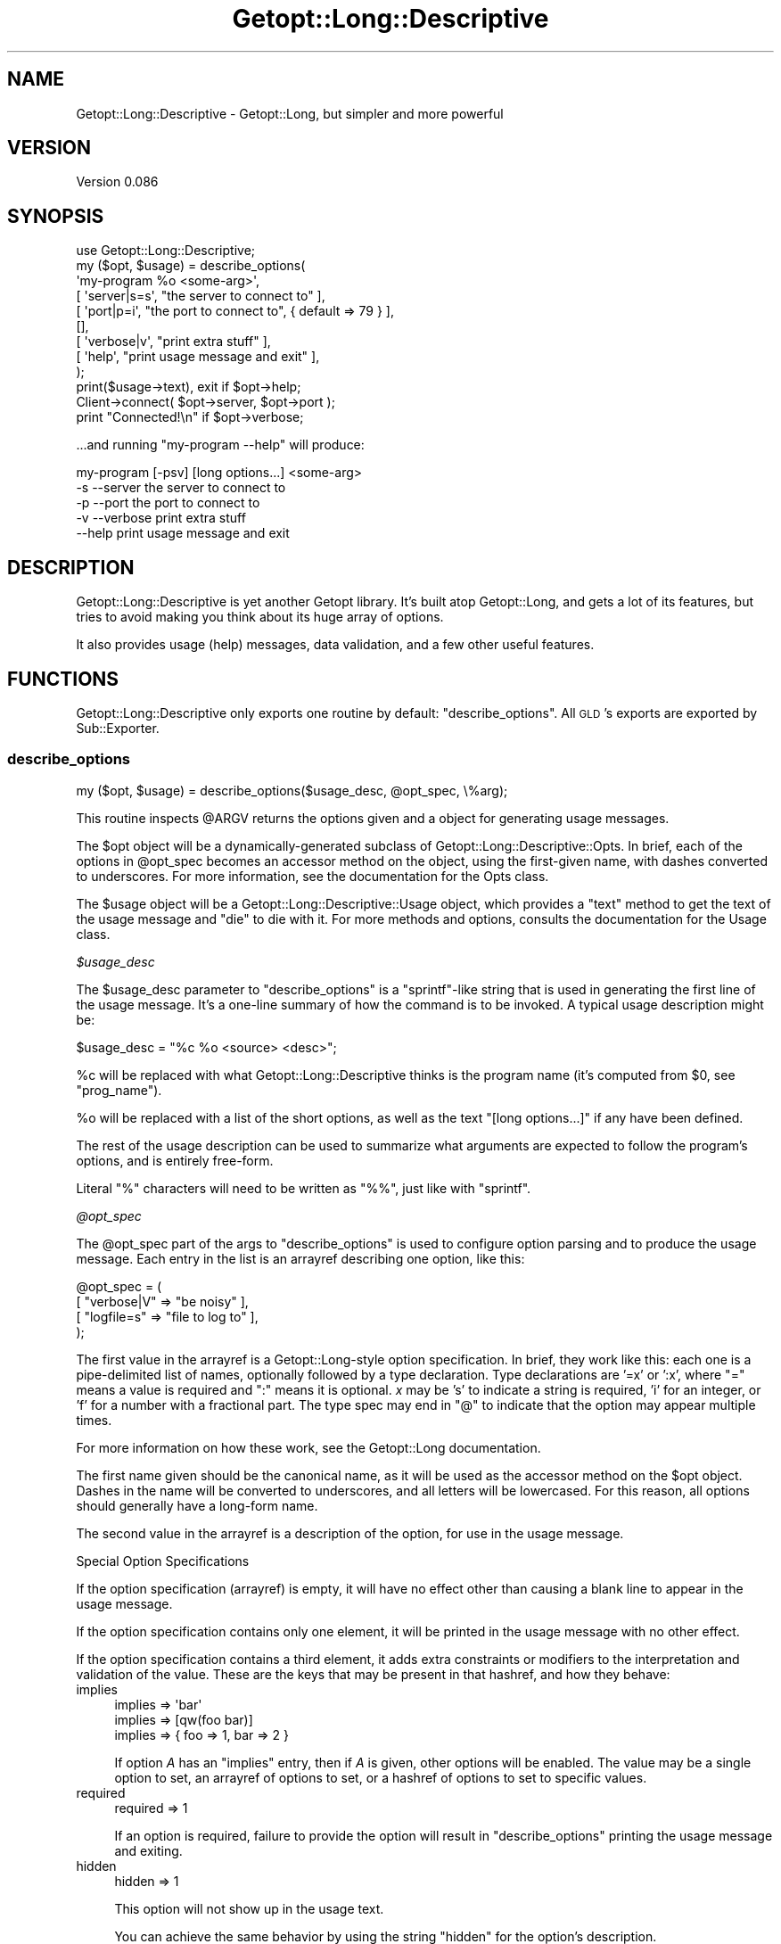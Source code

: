 .\" Automatically generated by Pod::Man 2.23 (Pod::Simple 3.14)
.\"
.\" Standard preamble:
.\" ========================================================================
.de Sp \" Vertical space (when we can't use .PP)
.if t .sp .5v
.if n .sp
..
.de Vb \" Begin verbatim text
.ft CW
.nf
.ne \\$1
..
.de Ve \" End verbatim text
.ft R
.fi
..
.\" Set up some character translations and predefined strings.  \*(-- will
.\" give an unbreakable dash, \*(PI will give pi, \*(L" will give a left
.\" double quote, and \*(R" will give a right double quote.  \*(C+ will
.\" give a nicer C++.  Capital omega is used to do unbreakable dashes and
.\" therefore won't be available.  \*(C` and \*(C' expand to `' in nroff,
.\" nothing in troff, for use with C<>.
.tr \(*W-
.ds C+ C\v'-.1v'\h'-1p'\s-2+\h'-1p'+\s0\v'.1v'\h'-1p'
.ie n \{\
.    ds -- \(*W-
.    ds PI pi
.    if (\n(.H=4u)&(1m=24u) .ds -- \(*W\h'-12u'\(*W\h'-12u'-\" diablo 10 pitch
.    if (\n(.H=4u)&(1m=20u) .ds -- \(*W\h'-12u'\(*W\h'-8u'-\"  diablo 12 pitch
.    ds L" ""
.    ds R" ""
.    ds C` ""
.    ds C' ""
'br\}
.el\{\
.    ds -- \|\(em\|
.    ds PI \(*p
.    ds L" ``
.    ds R" ''
'br\}
.\"
.\" Escape single quotes in literal strings from groff's Unicode transform.
.ie \n(.g .ds Aq \(aq
.el       .ds Aq '
.\"
.\" If the F register is turned on, we'll generate index entries on stderr for
.\" titles (.TH), headers (.SH), subsections (.SS), items (.Ip), and index
.\" entries marked with X<> in POD.  Of course, you'll have to process the
.\" output yourself in some meaningful fashion.
.ie \nF \{\
.    de IX
.    tm Index:\\$1\t\\n%\t"\\$2"
..
.    nr % 0
.    rr F
.\}
.el \{\
.    de IX
..
.\}
.\"
.\" Accent mark definitions (@(#)ms.acc 1.5 88/02/08 SMI; from UCB 4.2).
.\" Fear.  Run.  Save yourself.  No user-serviceable parts.
.    \" fudge factors for nroff and troff
.if n \{\
.    ds #H 0
.    ds #V .8m
.    ds #F .3m
.    ds #[ \f1
.    ds #] \fP
.\}
.if t \{\
.    ds #H ((1u-(\\\\n(.fu%2u))*.13m)
.    ds #V .6m
.    ds #F 0
.    ds #[ \&
.    ds #] \&
.\}
.    \" simple accents for nroff and troff
.if n \{\
.    ds ' \&
.    ds ` \&
.    ds ^ \&
.    ds , \&
.    ds ~ ~
.    ds /
.\}
.if t \{\
.    ds ' \\k:\h'-(\\n(.wu*8/10-\*(#H)'\'\h"|\\n:u"
.    ds ` \\k:\h'-(\\n(.wu*8/10-\*(#H)'\`\h'|\\n:u'
.    ds ^ \\k:\h'-(\\n(.wu*10/11-\*(#H)'^\h'|\\n:u'
.    ds , \\k:\h'-(\\n(.wu*8/10)',\h'|\\n:u'
.    ds ~ \\k:\h'-(\\n(.wu-\*(#H-.1m)'~\h'|\\n:u'
.    ds / \\k:\h'-(\\n(.wu*8/10-\*(#H)'\z\(sl\h'|\\n:u'
.\}
.    \" troff and (daisy-wheel) nroff accents
.ds : \\k:\h'-(\\n(.wu*8/10-\*(#H+.1m+\*(#F)'\v'-\*(#V'\z.\h'.2m+\*(#F'.\h'|\\n:u'\v'\*(#V'
.ds 8 \h'\*(#H'\(*b\h'-\*(#H'
.ds o \\k:\h'-(\\n(.wu+\w'\(de'u-\*(#H)/2u'\v'-.3n'\*(#[\z\(de\v'.3n'\h'|\\n:u'\*(#]
.ds d- \h'\*(#H'\(pd\h'-\w'~'u'\v'-.25m'\f2\(hy\fP\v'.25m'\h'-\*(#H'
.ds D- D\\k:\h'-\w'D'u'\v'-.11m'\z\(hy\v'.11m'\h'|\\n:u'
.ds th \*(#[\v'.3m'\s+1I\s-1\v'-.3m'\h'-(\w'I'u*2/3)'\s-1o\s+1\*(#]
.ds Th \*(#[\s+2I\s-2\h'-\w'I'u*3/5'\v'-.3m'o\v'.3m'\*(#]
.ds ae a\h'-(\w'a'u*4/10)'e
.ds Ae A\h'-(\w'A'u*4/10)'E
.    \" corrections for vroff
.if v .ds ~ \\k:\h'-(\\n(.wu*9/10-\*(#H)'\s-2\u~\d\s+2\h'|\\n:u'
.if v .ds ^ \\k:\h'-(\\n(.wu*10/11-\*(#H)'\v'-.4m'^\v'.4m'\h'|\\n:u'
.    \" for low resolution devices (crt and lpr)
.if \n(.H>23 .if \n(.V>19 \
\{\
.    ds : e
.    ds 8 ss
.    ds o a
.    ds d- d\h'-1'\(ga
.    ds D- D\h'-1'\(hy
.    ds th \o'bp'
.    ds Th \o'LP'
.    ds ae ae
.    ds Ae AE
.\}
.rm #[ #] #H #V #F C
.\" ========================================================================
.\"
.IX Title "Getopt::Long::Descriptive 3"
.TH Getopt::Long::Descriptive 3 "2010-09-19" "perl v5.12.1" "User Contributed Perl Documentation"
.\" For nroff, turn off justification.  Always turn off hyphenation; it makes
.\" way too many mistakes in technical documents.
.if n .ad l
.nh
.SH "NAME"
Getopt::Long::Descriptive \- Getopt::Long, but simpler and more powerful
.SH "VERSION"
.IX Header "VERSION"
Version 0.086
.SH "SYNOPSIS"
.IX Header "SYNOPSIS"
.Vb 1
\&  use Getopt::Long::Descriptive;
\&
\&  my ($opt, $usage) = describe_options(
\&    \*(Aqmy\-program %o <some\-arg>\*(Aq,
\&    [ \*(Aqserver|s=s\*(Aq, "the server to connect to"                  ],
\&    [ \*(Aqport|p=i\*(Aq,   "the port to connect to", { default => 79 } ],
\&    [],
\&    [ \*(Aqverbose|v\*(Aq,  "print extra stuff"            ],
\&    [ \*(Aqhelp\*(Aq,       "print usage message and exit" ],
\&  );
\&
\&  print($usage\->text), exit if $opt\->help;
\&
\&  Client\->connect( $opt\->server, $opt\->port );
\&
\&  print "Connected!\en" if $opt\->verbose;
.Ve
.PP
\&...and running \f(CW\*(C`my\-program \-\-help\*(C'\fR will produce:
.PP
.Vb 3
\&  my\-program [\-psv] [long options...] <some\-arg>
\&    \-s \-\-server     the server to connect to
\&    \-p \-\-port       the port to connect to
\&                  
\&    \-v \-\-verbose    print extra stuff
\&    \-\-help          print usage message and exit
.Ve
.SH "DESCRIPTION"
.IX Header "DESCRIPTION"
Getopt::Long::Descriptive is yet another Getopt library.  It's built atop
Getopt::Long, and gets a lot of its features, but tries to avoid making you
think about its huge array of options.
.PP
It also provides usage (help) messages, data validation, and a few other useful
features.
.SH "FUNCTIONS"
.IX Header "FUNCTIONS"
Getopt::Long::Descriptive only exports one routine by default:
\&\f(CW\*(C`describe_options\*(C'\fR.  All \s-1GLD\s0's exports are exported by Sub::Exporter.
.SS "describe_options"
.IX Subsection "describe_options"
.Vb 1
\&  my ($opt, $usage) = describe_options($usage_desc, @opt_spec, \e%arg);
.Ve
.PP
This routine inspects \f(CW@ARGV\fR returns the options given and a object
for generating usage messages.
.PP
The \f(CW$opt\fR object will be a dynamically-generated subclass of
Getopt::Long::Descriptive::Opts.  In brief, each of the options in
\&\f(CW@opt_spec\fR becomes an accessor method on the object, using the first-given
name, with dashes converted to underscores.  For more information, see the
documentation for the Opts class.
.PP
The \f(CW$usage\fR object will be a Getopt::Long::Descriptive::Usage object,
which provides a \f(CW\*(C`text\*(C'\fR method to get the text of the usage message and \f(CW\*(C`die\*(C'\fR
to die with it.  For more methods and options, consults the documentation for
the Usage class.
.PP
\fI\f(CI$usage_desc\fI\fR
.IX Subsection "$usage_desc"
.PP
The \f(CW$usage_desc\fR parameter to \f(CW\*(C`describe_options\*(C'\fR is a \f(CW\*(C`sprintf\*(C'\fR\-like string
that is used in generating the first line of the usage message.  It's a
one-line summary of how the command is to be invoked.  A typical usage
description might be:
.PP
.Vb 1
\&  $usage_desc = "%c %o <source> <desc>";
.Ve
.PP
\&\f(CW%c\fR will be replaced with what Getopt::Long::Descriptive thinks is the
program name (it's computed from \f(CW$0\fR, see \*(L"prog_name\*(R").
.PP
\&\f(CW%o\fR will be replaced with a list of the short options, as well as the text
\&\*(L"[long options...]\*(R" if any have been defined.
.PP
The rest of the usage description can be used to summarize what arguments are
expected to follow the program's options, and is entirely free-form.
.PP
Literal \f(CW\*(C`%\*(C'\fR characters will need to be written as \f(CW\*(C`%%\*(C'\fR, just like with
\&\f(CW\*(C`sprintf\*(C'\fR.
.PP
\fI\f(CI@opt_spec\fI\fR
.IX Subsection "@opt_spec"
.PP
The \f(CW@opt_spec\fR part of the args to \f(CW\*(C`describe_options\*(C'\fR is used to configure
option parsing and to produce the usage message.  Each entry in the list is an
arrayref describing one option, like this:
.PP
.Vb 4
\&  @opt_spec = (
\&    [ "verbose|V" => "be noisy"       ],
\&    [ "logfile=s" => "file to log to" ],
\&  );
.Ve
.PP
The first value in the arrayref is a Getopt::Long\-style option specification.
In brief, they work like this:  each one is a pipe-delimited list of names,
optionally followed by a type declaration.  Type declarations are '=x' or ':x',
where \f(CW\*(C`=\*(C'\fR means a value is required and \f(CW\*(C`:\*(C'\fR means it is optional.  \fIx\fR may
be 's' to indicate a string is required, 'i' for an integer, or 'f' for a
number with a fractional part.  The type spec may end in \f(CW\*(C`@\*(C'\fR to indicate that
the option may appear multiple times.
.PP
For more information on how these work, see the Getopt::Long documentation.
.PP
The first name given should be the canonical name, as it will be used as the
accessor method on the \f(CW$opt\fR object.  Dashes in the name will be converted to
underscores, and all letters will be lowercased.  For this reason, all options
should generally have a long-form name.
.PP
The second value in the arrayref is a description of the option, for use in the
usage message.
.PP
Special Option Specifications
.IX Subsection "Special Option Specifications"
.PP
If the option specification (arrayref) is empty, it will have no effect other
than causing a blank line to appear in the usage message.
.PP
If the option specification contains only one element, it will be printed in
the usage message with no other effect.
.PP
If the option specification contains a third element, it adds extra constraints
or modifiers to the interpretation and validation of the value.  These are the
keys that may be present in that hashref, and how they behave:
.IP "implies" 4
.IX Item "implies"
.Vb 3
\&  implies => \*(Aqbar\*(Aq
\&  implies => [qw(foo bar)]
\&  implies => { foo => 1, bar => 2 }
.Ve
.Sp
If option \fIA\fR has an \*(L"implies\*(R" entry, then if \fIA\fR is given, other options
will be enabled.  The value may be a single option to set, an arrayref of
options to set, or a hashref of options to set to specific values.
.IP "required" 4
.IX Item "required"
.Vb 1
\&  required => 1
.Ve
.Sp
If an option is required, failure to provide the option will result in
\&\f(CW\*(C`describe_options\*(C'\fR printing the usage message and exiting.
.IP "hidden" 4
.IX Item "hidden"
.Vb 1
\&  hidden => 1
.Ve
.Sp
This option will not show up in the usage text.
.Sp
You can achieve the same behavior by using the string \*(L"hidden\*(R" for the option's
description.
.IP "one_of" 4
.IX Item "one_of"
.Vb 1
\&  one_of => \e@subopt_specs
.Ve
.Sp
This is useful for a group of options that are related.  Each option
spec is added to the list for normal parsing and validation.
.Sp
Your option name will end up with a value of the name of the
option that was chosen.  For example, given the following spec:
.Sp
.Vb 5
\&  [ "mode" => hidden => { one_of => [
\&    [ "get|g"  => "get the value" ],
\&    [ "set|s"  => "set the value" ],
\&    [ "delete" => "delete it" ],
\&  ] } ],
.Ve
.Sp
No usage text for 'mode' will be displayed, but text for get, set, and delete
will be displayed.
.Sp
If more than one of get, set, or delete is given, an error will be thrown.
.Sp
So, given the \f(CW@opt_spec\fR above, and an \f(CW@ARGV\fR of \f(CW\*(C`(\*(Aq\-\-get\*(Aq)\*(C'\fR, the
following would be true:
.Sp
.Vb 1
\&  $opt\->get == 1;
\&
\&  $opt\->mode eq \*(Aqget\*(Aq;
.Ve
.Sp
\&\fBNote\fR: \f(CW\*(C`get\*(C'\fR would not be set if \f(CW\*(C`mode\*(C'\fR defaulted to 'get' and no arguments
were passed in.
.Sp
Even though the option sub-specs for \f(CW\*(C`one_of\*(C'\fR are meant to be 'first
class' specs, some options don't make sense with them, e.g. \f(CW\*(C`required\*(C'\fR.
.Sp
As a further shorthand, you may specify \f(CW\*(C`one_of\*(C'\fR options using this form:
.Sp
.Vb 1
\&  [ mode => \e@option_specs, \e%constraints ]
.Ve
.IP "Params::Validate" 4
.IX Item "Params::Validate"
In addition, any constraint understood by Params::Validate may be used.
.Sp
(Internally, all constraints are translated into Params::Validate options or
callbacks.)
.PP
\fI\f(CI%arg\fI\fR
.IX Subsection "%arg"
.PP
The \f(CW%arg\fR to \f(CW\*(C`describe_options\*(C'\fR is optional.  If the last parameter is a
hashref, it contains extra arguments to modify the way \f(CW\*(C`describe_options\*(C'\fR
works.  Valid arguments are:
.PP
.Vb 1
\&  getopt_conf \- an arrayref of strings, passed to Getopt::Long::Configure
.Ve
.SS "prog_name"
.IX Subsection "prog_name"
This routine, exported on demand, returns the basename of \f(CW$0\fR, grabbed at
compile-time.  You can override this guess by calling \f(CW\*(C`prog_name($string)\*(C'\fR
yourself.
.SH "OTHER EXPORTS"
.IX Header "OTHER EXPORTS"
.ie n .SS """\-types"""
.el .SS "\f(CW\-types\fP"
.IX Subsection "-types"
Any of the Params::Validate type constants (\f(CW\*(C`SCALAR\*(C'\fR, etc.) can be imported as
well.  You can get all of them at once by importing \f(CW\*(C`\-types\*(C'\fR.
.ie n .SS """\-all"""
.el .SS "\f(CW\-all\fP"
.IX Subsection "-all"
This import group will import \f(CW\*(C`\-type\*(C'\fR, \f(CW\*(C`describe_options\*(C'\fR, and \f(CW\*(C`prog_name\*(C'\fR.
.SH "CUSTOMIZING"
.IX Header "CUSTOMIZING"
Getopt::Long::Descriptive uses Sub::Exporter to build and
export the \f(CW\*(C`describe_options\*(C'\fR routine.  By writing a new class that extends
Getopt::Long::Descriptive, the behavior of the constructed \f(CW\*(C`describe_options\*(C'\fR
routine can be changed.
.PP
The following methods can be overridden:
.SS "usage_class"
.IX Subsection "usage_class"
.Vb 1
\&  my $class = Getopt::Long::Descriptive\->usage_class;
.Ve
.PP
This returns the class to be used for constructing a Usage object, and defaults
to Getopt::Long::Descriptive::Usage.
.SH "SEE ALSO"
.IX Header "SEE ALSO"
Getopt::Long
Params::Validate
.SH "AUTHORS"
.IX Header "AUTHORS"
Hans Dieter Pearcey, \f(CW\*(C`<hdp@cpan.org>\*(C'\fR
.PP
Ricardo Signes, \f(CW\*(C`<rjbs@cpan.org>\*(C'\fR
.SH "BUGS"
.IX Header "BUGS"
Please report any bugs or feature requests to
\&\f(CW\*(C`bug\-getopt\-long\-descriptive@rt.cpan.org\*(C'\fR, or through the web interface at
http://rt.cpan.org/NoAuth/ReportBug.html?Queue=Getopt\-Long\-Descriptive <http://rt.cpan.org/NoAuth/ReportBug.html?Queue=Getopt-Long-Descriptive>.
I will be notified, and then you'll automatically be notified of progress on
your bug as I make changes.
.SH "COPYRIGHT & LICENSE"
.IX Header "COPYRIGHT & LICENSE"
Copyright 2005 Hans Dieter Pearcey, all rights reserved.
.PP
This program is free software; you can redistribute it and/or modify it
under the same terms as Perl itself.
